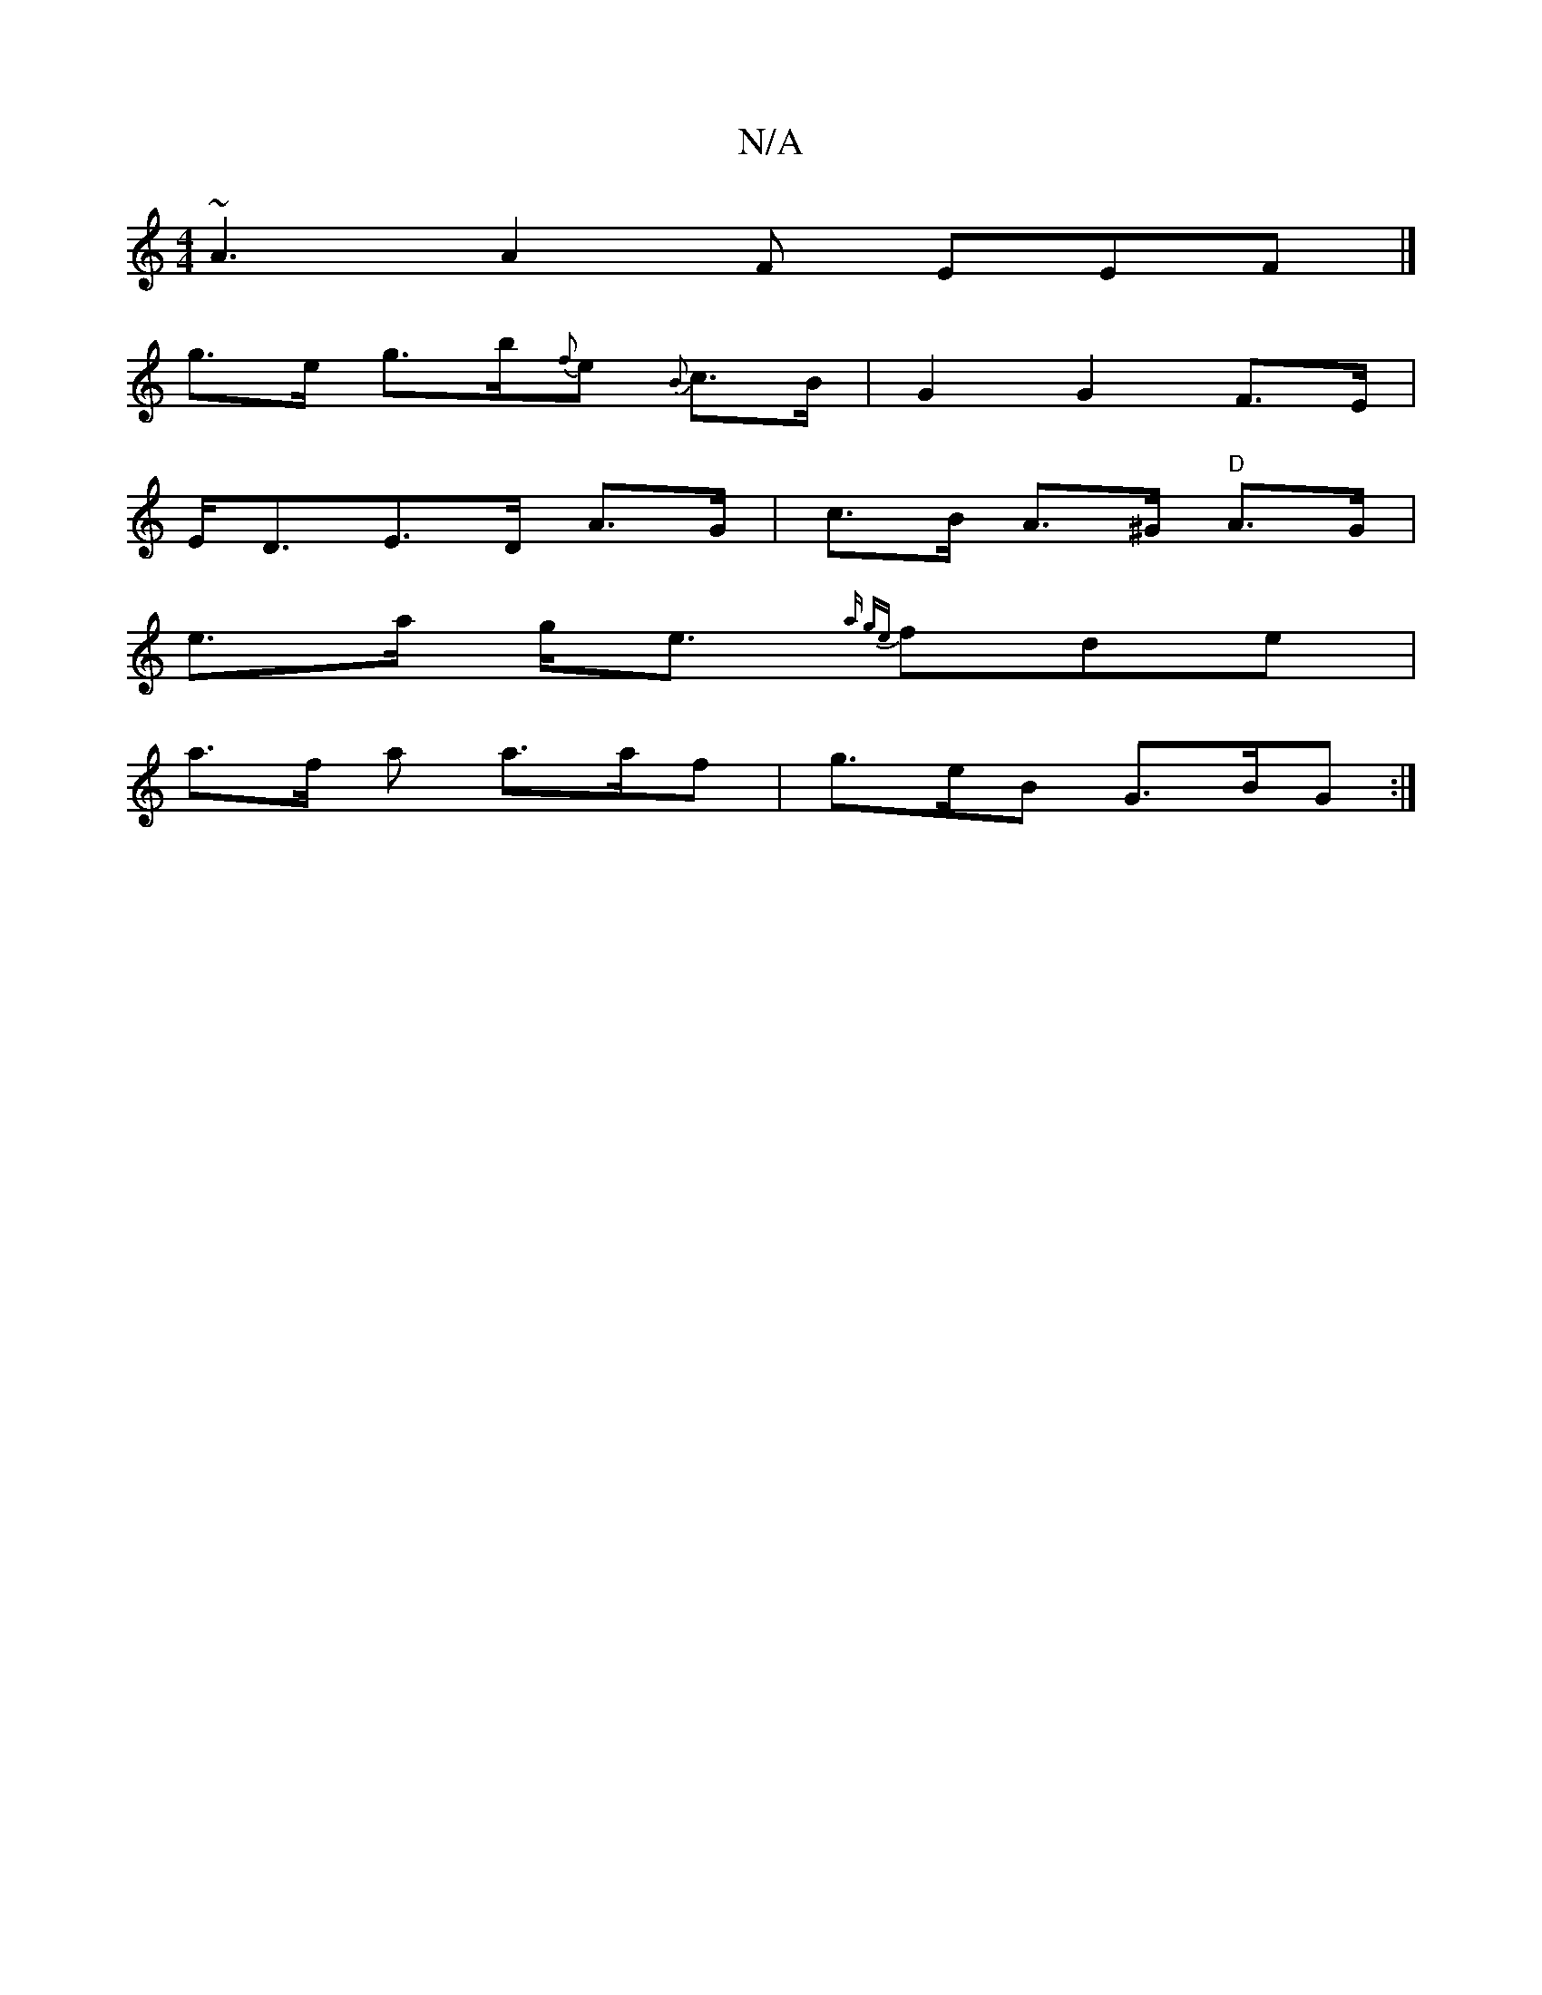 X:1
T:N/A
M:4/4
R:N/A
K:Cmajor
 ~A3 A2F EEF |] 
g>e - g>b{f}e {B}c>B|G2G2 F>E|
E<DE>D A>G | c>B A>^G "D" A>G |
e>a g<e {a" z g{e}fde|
a>f a a>af | g>eB G>BG :|

|:B<d (3cBA (3BcB A<G | BGB[2c2z2|C/-B>c B2 ||
(A<A)(F>G) | A6- | A>d 